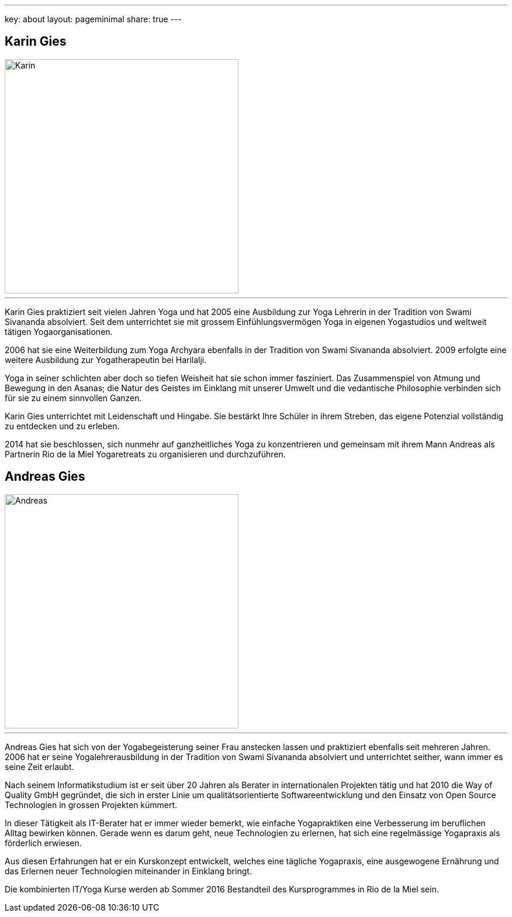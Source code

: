 ---
key: about
layout: pageminimal
share: true
---

++++
<div class="row">
++++
[role="col-md-6"]
== Karin Gies

image::/images/Karin.jpg[height=400, align=center]

---

Karin Gies praktiziert seit vielen Jahren Yoga und hat 2005 eine Ausbildung zur Yoga Lehrerin in der Tradition von Swami Sivananda absolviert. Seit dem unterrichtet sie mit grossem Einfühlungsvermögen Yoga in eigenen Yogastudios und weltweit tätigen Yogaorganisationen.

2006 hat sie eine Weiterbildung zum Yoga Archyara ebenfalls in der Tradition von Swami Sivananda absolviert. 2009 erfolgte eine weitere Ausbildung zur Yogatherapeutin bei Harilalji.

Yoga in seiner schlichten aber doch so tiefen Weisheit hat sie schon immer fasziniert. Das Zusammenspiel von Atmung und Bewegung in den Asanas; die Natur des Geistes im Einklang mit unserer Umwelt und die vedantische Philosophie verbinden sich für sie zu einem sinnvollen Ganzen.

Karin Gies unterrichtet mit Leidenschaft und Hingabe. Sie bestärkt Ihre Schüler in ihrem Streben, das eigene Potenzial vollständig zu entdecken und zu erleben.

2014 hat sie beschlossen, sich nunmehr auf ganzheitliches Yoga zu konzentrieren und gemeinsam mit ihrem Mann Andreas als Partnerin Rio de la Miel Yogaretreats zu organisieren und durchzuführen.

[role="col-md-6"]
== Andreas Gies

image::/images/Andreas.jpg[height=400, align=center]

---

Andreas Gies hat sich von der Yogabegeisterung seiner Frau anstecken lassen und praktiziert ebenfalls seit mehreren Jahren. 2006 hat er seine Yogalehrerausbildung in der Tradition von Swami Sivananda absolviert und unterrichtet seither, wann immer es seine Zeit erlaubt.

Nach seinem Informatikstudium ist er seit über 20 Jahren als Berater in internationalen Projekten tätig und hat 2010 die Way of Quality GmbH gegründet, die sich in erster Linie um qualitätsorientierte Softwareentwicklung und den Einsatz von Open Source Technologien in grossen Projekten kümmert.

In dieser Tätigkeit als IT-Berater hat er immer wieder bemerkt, wie einfache Yogapraktiken eine Verbesserung im beruflichen Alltag bewirken können. Gerade wenn es darum geht, neue Technologien zu erlernen, hat sich eine regelmässige Yogapraxis als förderlich erwiesen.

Aus diesen Erfahrungen hat er ein Kurskonzept entwickelt, welches eine tägliche Yogapraxis, eine ausgewogene Ernährung und das Erlernen neuer Technologien miteinander in Einklang bringt.

Die kombinierten IT/Yoga Kurse werden ab Sommer 2016 Bestandteil des Kursprogrammes in Rio de la Miel sein.
++++
</div>
++++
